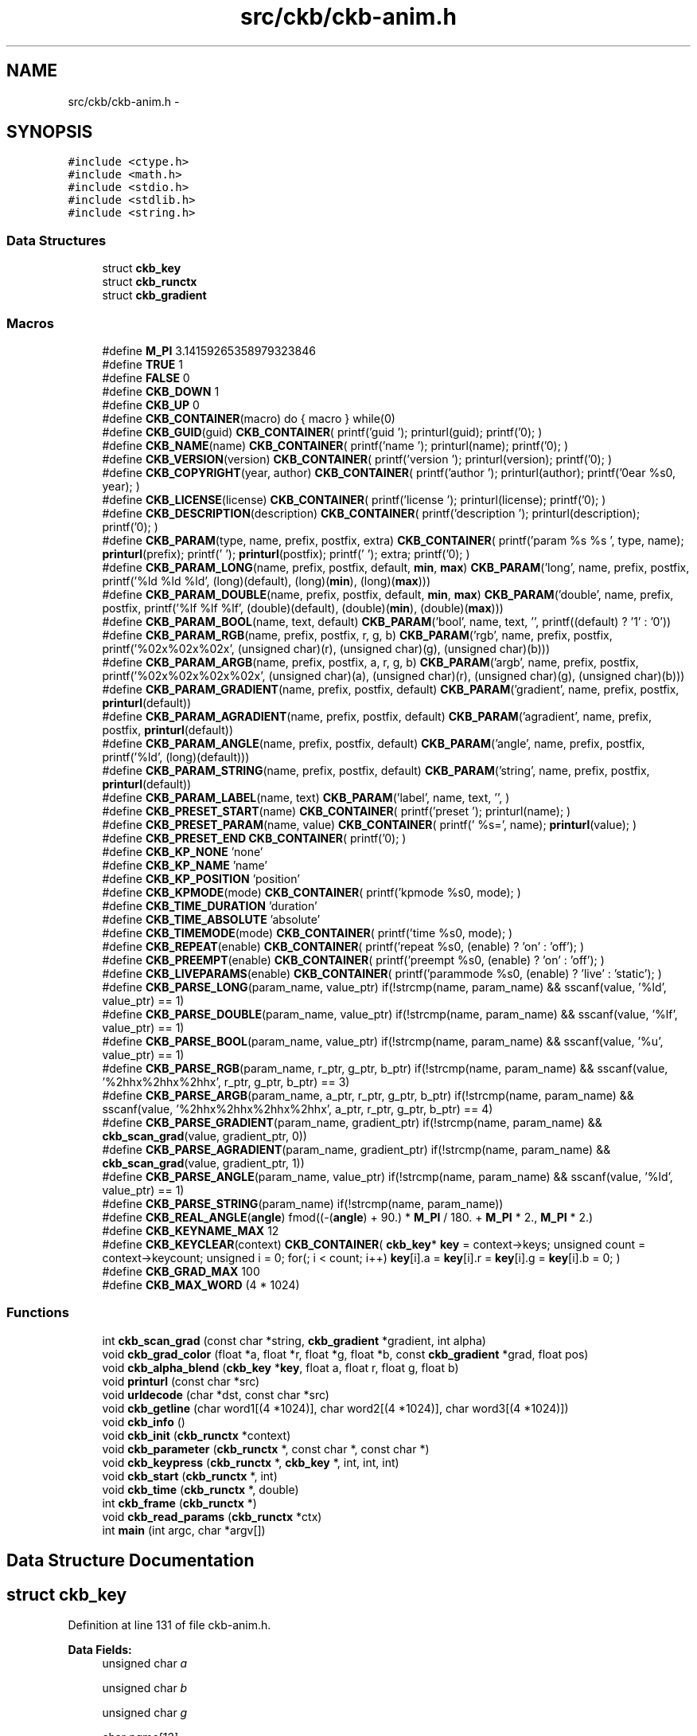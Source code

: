.TH "src/ckb/ckb-anim.h" 3 "Mon Jun 5 2017" "Version beta-v0.2.8+testing at branch macrotime.0.2.thread" "ckb-next" \" -*- nroff -*-
.ad l
.nh
.SH NAME
src/ckb/ckb-anim.h \- 
.SH SYNOPSIS
.br
.PP
\fC#include <ctype\&.h>\fP
.br
\fC#include <math\&.h>\fP
.br
\fC#include <stdio\&.h>\fP
.br
\fC#include <stdlib\&.h>\fP
.br
\fC#include <string\&.h>\fP
.br

.SS "Data Structures"

.in +1c
.ti -1c
.RI "struct \fBckb_key\fP"
.br
.ti -1c
.RI "struct \fBckb_runctx\fP"
.br
.ti -1c
.RI "struct \fBckb_gradient\fP"
.br
.in -1c
.SS "Macros"

.in +1c
.ti -1c
.RI "#define \fBM_PI\fP   3\&.14159265358979323846"
.br
.ti -1c
.RI "#define \fBTRUE\fP   1"
.br
.ti -1c
.RI "#define \fBFALSE\fP   0"
.br
.ti -1c
.RI "#define \fBCKB_DOWN\fP   1"
.br
.ti -1c
.RI "#define \fBCKB_UP\fP   0"
.br
.ti -1c
.RI "#define \fBCKB_CONTAINER\fP(macro)   do { macro } while(0)"
.br
.ti -1c
.RI "#define \fBCKB_GUID\fP(guid)   \fBCKB_CONTAINER\fP( printf('guid '); printurl(guid); printf('\\n'); )"
.br
.ti -1c
.RI "#define \fBCKB_NAME\fP(name)   \fBCKB_CONTAINER\fP( printf('name '); printurl(name); printf('\\n'); )"
.br
.ti -1c
.RI "#define \fBCKB_VERSION\fP(version)   \fBCKB_CONTAINER\fP( printf('version '); printurl(version); printf('\\n'); )"
.br
.ti -1c
.RI "#define \fBCKB_COPYRIGHT\fP(year, author)   \fBCKB_CONTAINER\fP( printf('author '); printurl(author); printf('\\nyear %s\\n', year); )"
.br
.ti -1c
.RI "#define \fBCKB_LICENSE\fP(license)   \fBCKB_CONTAINER\fP( printf('license '); printurl(license); printf('\\n'); )"
.br
.ti -1c
.RI "#define \fBCKB_DESCRIPTION\fP(description)   \fBCKB_CONTAINER\fP( printf('description '); printurl(description); printf('\\n'); )"
.br
.ti -1c
.RI "#define \fBCKB_PARAM\fP(type, name, prefix, postfix, extra)   \fBCKB_CONTAINER\fP( printf('param %s %s ', type, name); \fBprinturl\fP(prefix); printf(' '); \fBprinturl\fP(postfix); printf(' '); extra; printf('\\n'); )"
.br
.ti -1c
.RI "#define \fBCKB_PARAM_LONG\fP(name, prefix, postfix, default, \fBmin\fP, \fBmax\fP)   \fBCKB_PARAM\fP('long', name, prefix, postfix, printf('%ld %ld %ld', (long)(default), (long)(\fBmin\fP), (long)(\fBmax\fP)))"
.br
.ti -1c
.RI "#define \fBCKB_PARAM_DOUBLE\fP(name, prefix, postfix, default, \fBmin\fP, \fBmax\fP)   \fBCKB_PARAM\fP('double', name, prefix, postfix, printf('%lf %lf %lf', (double)(default), (double)(\fBmin\fP), (double)(\fBmax\fP)))"
.br
.ti -1c
.RI "#define \fBCKB_PARAM_BOOL\fP(name, text, default)   \fBCKB_PARAM\fP('bool', name, text, '', printf((default) ? '1' : '0'))"
.br
.ti -1c
.RI "#define \fBCKB_PARAM_RGB\fP(name, prefix, postfix, r, g, b)   \fBCKB_PARAM\fP('rgb', name, prefix, postfix, printf('%02x%02x%02x', (unsigned char)(r), (unsigned char)(g), (unsigned char)(b)))"
.br
.ti -1c
.RI "#define \fBCKB_PARAM_ARGB\fP(name, prefix, postfix, a, r, g, b)   \fBCKB_PARAM\fP('argb', name, prefix, postfix, printf('%02x%02x%02x%02x', (unsigned char)(a), (unsigned char)(r), (unsigned char)(g), (unsigned char)(b)))"
.br
.ti -1c
.RI "#define \fBCKB_PARAM_GRADIENT\fP(name, prefix, postfix, default)   \fBCKB_PARAM\fP('gradient', name, prefix, postfix, \fBprinturl\fP(default))"
.br
.ti -1c
.RI "#define \fBCKB_PARAM_AGRADIENT\fP(name, prefix, postfix, default)   \fBCKB_PARAM\fP('agradient', name, prefix, postfix, \fBprinturl\fP(default))"
.br
.ti -1c
.RI "#define \fBCKB_PARAM_ANGLE\fP(name, prefix, postfix, default)   \fBCKB_PARAM\fP('angle', name, prefix, postfix, printf('%ld', (long)(default)))"
.br
.ti -1c
.RI "#define \fBCKB_PARAM_STRING\fP(name, prefix, postfix, default)   \fBCKB_PARAM\fP('string', name, prefix, postfix, \fBprinturl\fP(default))"
.br
.ti -1c
.RI "#define \fBCKB_PARAM_LABEL\fP(name, text)   \fBCKB_PARAM\fP('label', name, text, '', )"
.br
.ti -1c
.RI "#define \fBCKB_PRESET_START\fP(name)   \fBCKB_CONTAINER\fP( printf('preset '); printurl(name); )"
.br
.ti -1c
.RI "#define \fBCKB_PRESET_PARAM\fP(name, value)   \fBCKB_CONTAINER\fP( printf(' %s=', name); \fBprinturl\fP(value); )"
.br
.ti -1c
.RI "#define \fBCKB_PRESET_END\fP   \fBCKB_CONTAINER\fP( printf('\\n'); )"
.br
.ti -1c
.RI "#define \fBCKB_KP_NONE\fP   'none'"
.br
.ti -1c
.RI "#define \fBCKB_KP_NAME\fP   'name'"
.br
.ti -1c
.RI "#define \fBCKB_KP_POSITION\fP   'position'"
.br
.ti -1c
.RI "#define \fBCKB_KPMODE\fP(mode)   \fBCKB_CONTAINER\fP( printf('kpmode %s\\n', mode); )"
.br
.ti -1c
.RI "#define \fBCKB_TIME_DURATION\fP   'duration'"
.br
.ti -1c
.RI "#define \fBCKB_TIME_ABSOLUTE\fP   'absolute'"
.br
.ti -1c
.RI "#define \fBCKB_TIMEMODE\fP(mode)   \fBCKB_CONTAINER\fP( printf('time %s\\n', mode); )"
.br
.ti -1c
.RI "#define \fBCKB_REPEAT\fP(enable)   \fBCKB_CONTAINER\fP( printf('repeat %s\\n', (enable) ? 'on' : 'off'); )"
.br
.ti -1c
.RI "#define \fBCKB_PREEMPT\fP(enable)   \fBCKB_CONTAINER\fP( printf('preempt %s\\n', (enable) ? 'on' : 'off'); )"
.br
.ti -1c
.RI "#define \fBCKB_LIVEPARAMS\fP(enable)   \fBCKB_CONTAINER\fP( printf('parammode %s\\n', (enable) ? 'live' : 'static'); )"
.br
.ti -1c
.RI "#define \fBCKB_PARSE_LONG\fP(param_name, value_ptr)   if(!strcmp(name, param_name) && sscanf(value, '%ld', value_ptr) == 1)"
.br
.ti -1c
.RI "#define \fBCKB_PARSE_DOUBLE\fP(param_name, value_ptr)   if(!strcmp(name, param_name) && sscanf(value, '%lf', value_ptr) == 1)"
.br
.ti -1c
.RI "#define \fBCKB_PARSE_BOOL\fP(param_name, value_ptr)   if(!strcmp(name, param_name) && sscanf(value, '%u', value_ptr) == 1)"
.br
.ti -1c
.RI "#define \fBCKB_PARSE_RGB\fP(param_name, r_ptr, g_ptr, b_ptr)   if(!strcmp(name, param_name) && sscanf(value, '%2hhx%2hhx%2hhx', r_ptr, g_ptr, b_ptr) == 3)"
.br
.ti -1c
.RI "#define \fBCKB_PARSE_ARGB\fP(param_name, a_ptr, r_ptr, g_ptr, b_ptr)   if(!strcmp(name, param_name) && sscanf(value, '%2hhx%2hhx%2hhx%2hhx', a_ptr, r_ptr, g_ptr, b_ptr) == 4)"
.br
.ti -1c
.RI "#define \fBCKB_PARSE_GRADIENT\fP(param_name, gradient_ptr)   if(!strcmp(name, param_name) && \fBckb_scan_grad\fP(value, gradient_ptr, 0))"
.br
.ti -1c
.RI "#define \fBCKB_PARSE_AGRADIENT\fP(param_name, gradient_ptr)   if(!strcmp(name, param_name) && \fBckb_scan_grad\fP(value, gradient_ptr, 1))"
.br
.ti -1c
.RI "#define \fBCKB_PARSE_ANGLE\fP(param_name, value_ptr)   if(!strcmp(name, param_name) && sscanf(value, '%ld', value_ptr) == 1)"
.br
.ti -1c
.RI "#define \fBCKB_PARSE_STRING\fP(param_name)   if(!strcmp(name, param_name))"
.br
.ti -1c
.RI "#define \fBCKB_REAL_ANGLE\fP(\fBangle\fP)   fmod((-(\fBangle\fP) + 90\&.) * \fBM_PI\fP / 180\&. + \fBM_PI\fP * 2\&., \fBM_PI\fP * 2\&.)"
.br
.ti -1c
.RI "#define \fBCKB_KEYNAME_MAX\fP   12"
.br
.ti -1c
.RI "#define \fBCKB_KEYCLEAR\fP(context)   \fBCKB_CONTAINER\fP( \fBckb_key\fP* \fBkey\fP = context->keys; unsigned count = context->keycount; unsigned i = 0; for(; i < count; i++) \fBkey\fP[i]\&.a = \fBkey\fP[i]\&.r = \fBkey\fP[i]\&.g = \fBkey\fP[i]\&.b = 0; )"
.br
.ti -1c
.RI "#define \fBCKB_GRAD_MAX\fP   100"
.br
.ti -1c
.RI "#define \fBCKB_MAX_WORD\fP   (4 * 1024)"
.br
.in -1c
.SS "Functions"

.in +1c
.ti -1c
.RI "int \fBckb_scan_grad\fP (const char *string, \fBckb_gradient\fP *gradient, int alpha)"
.br
.ti -1c
.RI "void \fBckb_grad_color\fP (float *a, float *r, float *g, float *b, const \fBckb_gradient\fP *grad, float pos)"
.br
.ti -1c
.RI "void \fBckb_alpha_blend\fP (\fBckb_key\fP *\fBkey\fP, float a, float r, float g, float b)"
.br
.ti -1c
.RI "void \fBprinturl\fP (const char *src)"
.br
.ti -1c
.RI "void \fBurldecode\fP (char *dst, const char *src)"
.br
.ti -1c
.RI "void \fBckb_getline\fP (char word1[(4 *1024)], char word2[(4 *1024)], char word3[(4 *1024)])"
.br
.ti -1c
.RI "void \fBckb_info\fP ()"
.br
.ti -1c
.RI "void \fBckb_init\fP (\fBckb_runctx\fP *context)"
.br
.ti -1c
.RI "void \fBckb_parameter\fP (\fBckb_runctx\fP *, const char *, const char *)"
.br
.ti -1c
.RI "void \fBckb_keypress\fP (\fBckb_runctx\fP *, \fBckb_key\fP *, int, int, int)"
.br
.ti -1c
.RI "void \fBckb_start\fP (\fBckb_runctx\fP *, int)"
.br
.ti -1c
.RI "void \fBckb_time\fP (\fBckb_runctx\fP *, double)"
.br
.ti -1c
.RI "int \fBckb_frame\fP (\fBckb_runctx\fP *)"
.br
.ti -1c
.RI "void \fBckb_read_params\fP (\fBckb_runctx\fP *ctx)"
.br
.ti -1c
.RI "int \fBmain\fP (int argc, char *argv[])"
.br
.in -1c
.SH "Data Structure Documentation"
.PP 
.SH "struct ckb_key"
.PP 
Definition at line 131 of file ckb-anim\&.h\&.
.PP
\fBData Fields:\fP
.RS 4
unsigned char \fIa\fP 
.br
.PP
unsigned char \fIb\fP 
.br
.PP
unsigned char \fIg\fP 
.br
.PP
char \fIname[12]\fP 
.br
.PP
unsigned char \fIr\fP 
.br
.PP
int \fIx\fP 
.br
.PP
int \fIy\fP 
.br
.PP
.RE
.PP
.SH "struct ckb_runctx"
.PP 
Definition at line 138 of file ckb-anim\&.h\&.
.PP
\fBData Fields:\fP
.RS 4
unsigned \fIheight\fP 
.br
.PP
unsigned \fIkeycount\fP 
.br
.PP
\fBckb_key\fP * \fIkeys\fP 
.br
.PP
unsigned \fIwidth\fP 
.br
.PP
.RE
.PP
.SH "struct ckb_gradient"
.PP 
Definition at line 152 of file ckb-anim\&.h\&.
.PP
\fBData Fields:\fP
.RS 4
unsigned char \fIa[100]\fP 
.br
.PP
unsigned char \fIb[100]\fP 
.br
.PP
unsigned char \fIg[100]\fP 
.br
.PP
int \fIptcount\fP 
.br
.PP
char \fIpts[100]\fP 
.br
.PP
unsigned char \fIr[100]\fP 
.br
.PP
.RE
.PP
.SH "Macro Definition Documentation"
.PP 
.SS "#define CKB_CONTAINER(macro)   do { macro } while(0)"

.PP
Definition at line 57 of file ckb-anim\&.h\&.
.SS "#define CKB_COPYRIGHT(year, author)   \fBCKB_CONTAINER\fP( printf('author '); printurl(author); printf('\\nyear %s\\n', year); )"

.PP
Definition at line 66 of file ckb-anim\&.h\&.
.PP
Referenced by ckb_info()\&.
.SS "#define CKB_DESCRIPTION(description)   \fBCKB_CONTAINER\fP( printf('description '); printurl(description); printf('\\n'); )"

.PP
Definition at line 70 of file ckb-anim\&.h\&.
.PP
Referenced by ckb_info()\&.
.SS "#define CKB_DOWN   1"

.PP
Definition at line 52 of file ckb-anim\&.h\&.
.SS "#define CKB_GRAD_MAX   100"

.PP
Definition at line 151 of file ckb-anim\&.h\&.
.SS "#define CKB_GUID(guid)   \fBCKB_CONTAINER\fP( printf('guid '); printurl(guid); printf('\\n'); )"

.PP
Definition at line 60 of file ckb-anim\&.h\&.
.PP
Referenced by ckb_info()\&.
.SS "#define CKB_KEYCLEAR(context)   \fBCKB_CONTAINER\fP( \fBckb_key\fP* \fBkey\fP = context->keys; unsigned count = context->keycount; unsigned i = 0; for(; i < count; i++) \fBkey\fP[i]\&.a = \fBkey\fP[i]\&.r = \fBkey\fP[i]\&.g = \fBkey\fP[i]\&.b = 0; )"

.PP
Definition at line 148 of file ckb-anim\&.h\&.
.PP
Referenced by ckb_frame()\&.
.SS "#define CKB_KEYNAME_MAX   12"

.PP
Definition at line 130 of file ckb-anim\&.h\&.
.PP
Referenced by main()\&.
.SS "#define CKB_KP_NAME   'name'"

.PP
Definition at line 91 of file ckb-anim\&.h\&.
.PP
Referenced by ckb_info()\&.
.SS "#define CKB_KP_NONE   'none'"

.PP
Definition at line 90 of file ckb-anim\&.h\&.
.PP
Referenced by ckb_info()\&.
.SS "#define CKB_KP_POSITION   'position'"

.PP
Definition at line 92 of file ckb-anim\&.h\&.
.PP
Referenced by ckb_info()\&.
.SS "#define CKB_KPMODE(mode)   \fBCKB_CONTAINER\fP( printf('kpmode %s\\n', mode); )"

.PP
Definition at line 93 of file ckb-anim\&.h\&.
.PP
Referenced by ckb_info()\&.
.SS "#define CKB_LICENSE(license)   \fBCKB_CONTAINER\fP( printf('license '); printurl(license); printf('\\n'); )"

.PP
Definition at line 68 of file ckb-anim\&.h\&.
.PP
Referenced by ckb_info()\&.
.SS "#define CKB_LIVEPARAMS(enable)   \fBCKB_CONTAINER\fP( printf('parammode %s\\n', (enable) ? 'live' : 'static'); )"

.PP
Definition at line 104 of file ckb-anim\&.h\&.
.PP
Referenced by ckb_info()\&.
.SS "#define CKB_MAX_WORD   (4 * 1024)"

.PP
Definition at line 238 of file ckb-anim\&.h\&.
.PP
Referenced by ckb_read_params(), and main()\&.
.SS "#define CKB_NAME(name)   \fBCKB_CONTAINER\fP( printf('name '); printurl(name); printf('\\n'); )"

.PP
Definition at line 62 of file ckb-anim\&.h\&.
.PP
Referenced by ckb_info()\&.
.SS "#define CKB_PARAM(type, name, prefix, postfix, extra)   \fBCKB_CONTAINER\fP( printf('param %s %s ', type, name); \fBprinturl\fP(prefix); printf(' '); \fBprinturl\fP(postfix); printf(' '); extra; printf('\\n'); )"

.PP
Definition at line 73 of file ckb-anim\&.h\&.
.SS "#define CKB_PARAM_AGRADIENT(name, prefix, postfix, default)   \fBCKB_PARAM\fP('agradient', name, prefix, postfix, \fBprinturl\fP(default))"

.PP
Definition at line 80 of file ckb-anim\&.h\&.
.PP
Referenced by ckb_info()\&.
.SS "#define CKB_PARAM_ANGLE(name, prefix, postfix, default)   \fBCKB_PARAM\fP('angle', name, prefix, postfix, printf('%ld', (long)(default)))"

.PP
Definition at line 81 of file ckb-anim\&.h\&.
.PP
Referenced by ckb_info()\&.
.SS "#define CKB_PARAM_ARGB(name, prefix, postfix, a, r, g, b)   \fBCKB_PARAM\fP('argb', name, prefix, postfix, printf('%02x%02x%02x%02x', (unsigned char)(a), (unsigned char)(r), (unsigned char)(g), (unsigned char)(b)))"

.PP
Definition at line 78 of file ckb-anim\&.h\&.
.SS "#define CKB_PARAM_BOOL(name, text, default)   \fBCKB_PARAM\fP('bool', name, text, '', printf((default) ? '1' : '0'))"

.PP
Definition at line 76 of file ckb-anim\&.h\&.
.PP
Referenced by ckb_info()\&.
.SS "#define CKB_PARAM_DOUBLE(name, prefix, postfix, default, \fBmin\fP, \fBmax\fP)   \fBCKB_PARAM\fP('double', name, prefix, postfix, printf('%lf %lf %lf', (double)(default), (double)(\fBmin\fP), (double)(\fBmax\fP)))"

.PP
Definition at line 75 of file ckb-anim\&.h\&.
.PP
Referenced by ckb_info()\&.
.SS "#define CKB_PARAM_GRADIENT(name, prefix, postfix, default)   \fBCKB_PARAM\fP('gradient', name, prefix, postfix, \fBprinturl\fP(default))"

.PP
Definition at line 79 of file ckb-anim\&.h\&.
.SS "#define CKB_PARAM_LABEL(name, text)   \fBCKB_PARAM\fP('label', name, text, '', )"

.PP
Definition at line 83 of file ckb-anim\&.h\&.
.SS "#define CKB_PARAM_LONG(name, prefix, postfix, default, \fBmin\fP, \fBmax\fP)   \fBCKB_PARAM\fP('long', name, prefix, postfix, printf('%ld %ld %ld', (long)(default), (long)(\fBmin\fP), (long)(\fBmax\fP)))"

.PP
Definition at line 74 of file ckb-anim\&.h\&.
.PP
Referenced by ckb_info()\&.
.SS "#define CKB_PARAM_RGB(name, prefix, postfix, r, g, b)   \fBCKB_PARAM\fP('rgb', name, prefix, postfix, printf('%02x%02x%02x', (unsigned char)(r), (unsigned char)(g), (unsigned char)(b)))"

.PP
Definition at line 77 of file ckb-anim\&.h\&.
.PP
Referenced by ckb_info()\&.
.SS "#define CKB_PARAM_STRING(name, prefix, postfix, default)   \fBCKB_PARAM\fP('string', name, prefix, postfix, \fBprinturl\fP(default))"

.PP
Definition at line 82 of file ckb-anim\&.h\&.
.SS "#define CKB_PARSE_AGRADIENT(param_name, gradient_ptr)   if(!strcmp(name, param_name) && \fBckb_scan_grad\fP(value, gradient_ptr, 1))"

.PP
Definition at line 121 of file ckb-anim\&.h\&.
.PP
Referenced by ckb_parameter()\&.
.SS "#define CKB_PARSE_ANGLE(param_name, value_ptr)   if(!strcmp(name, param_name) && sscanf(value, '%ld', value_ptr) == 1)"

.PP
Definition at line 122 of file ckb-anim\&.h\&.
.PP
Referenced by ckb_parameter()\&.
.SS "#define CKB_PARSE_ARGB(param_name, a_ptr, r_ptr, g_ptr, b_ptr)   if(!strcmp(name, param_name) && sscanf(value, '%2hhx%2hhx%2hhx%2hhx', a_ptr, r_ptr, g_ptr, b_ptr) == 4)"

.PP
Definition at line 119 of file ckb-anim\&.h\&.
.SS "#define CKB_PARSE_BOOL(param_name, value_ptr)   if(!strcmp(name, param_name) && sscanf(value, '%u', value_ptr) == 1)"

.PP
Definition at line 117 of file ckb-anim\&.h\&.
.PP
Referenced by ckb_parameter()\&.
.SS "#define CKB_PARSE_DOUBLE(param_name, value_ptr)   if(!strcmp(name, param_name) && sscanf(value, '%lf', value_ptr) == 1)"

.PP
Definition at line 116 of file ckb-anim\&.h\&.
.PP
Referenced by ckb_parameter()\&.
.SS "#define CKB_PARSE_GRADIENT(param_name, gradient_ptr)   if(!strcmp(name, param_name) && \fBckb_scan_grad\fP(value, gradient_ptr, 0))"

.PP
Definition at line 120 of file ckb-anim\&.h\&.
.SS "#define CKB_PARSE_LONG(param_name, value_ptr)   if(!strcmp(name, param_name) && sscanf(value, '%ld', value_ptr) == 1)"

.PP
Definition at line 115 of file ckb-anim\&.h\&.
.PP
Referenced by ckb_parameter()\&.
.SS "#define CKB_PARSE_RGB(param_name, r_ptr, g_ptr, b_ptr)   if(!strcmp(name, param_name) && sscanf(value, '%2hhx%2hhx%2hhx', r_ptr, g_ptr, b_ptr) == 3)"

.PP
Definition at line 118 of file ckb-anim\&.h\&.
.PP
Referenced by ckb_parameter()\&.
.SS "#define CKB_PARSE_STRING(param_name)   if(!strcmp(name, param_name))"

.PP
Definition at line 123 of file ckb-anim\&.h\&.
.SS "#define CKB_PREEMPT(enable)   \fBCKB_CONTAINER\fP( printf('preempt %s\\n', (enable) ? 'on' : 'off'); )"

.PP
Definition at line 102 of file ckb-anim\&.h\&.
.PP
Referenced by ckb_info()\&.
.SS "#define CKB_PRESET_END   \fBCKB_CONTAINER\fP( printf('\\n'); )"

.PP
Definition at line 87 of file ckb-anim\&.h\&.
.PP
Referenced by ckb_info()\&.
.SS "#define CKB_PRESET_PARAM(name, value)   \fBCKB_CONTAINER\fP( printf(' %s=', name); \fBprinturl\fP(value); )"

.PP
Definition at line 86 of file ckb-anim\&.h\&.
.PP
Referenced by ckb_info()\&.
.SS "#define CKB_PRESET_START(name)   \fBCKB_CONTAINER\fP( printf('preset '); printurl(name); )"

.PP
Definition at line 85 of file ckb-anim\&.h\&.
.PP
Referenced by ckb_info()\&.
.SS "#define CKB_REAL_ANGLE(\fBangle\fP)   fmod((-(\fBangle\fP) + 90\&.) * \fBM_PI\fP / 180\&. + \fBM_PI\fP * 2\&., \fBM_PI\fP * 2\&.)"

.PP
Definition at line 127 of file ckb-anim\&.h\&.
.PP
Referenced by ckb_parameter()\&.
.SS "#define CKB_REPEAT(enable)   \fBCKB_CONTAINER\fP( printf('repeat %s\\n', (enable) ? 'on' : 'off'); )"

.PP
Definition at line 99 of file ckb-anim\&.h\&.
.PP
Referenced by ckb_info()\&.
.SS "#define CKB_TIME_ABSOLUTE   'absolute'"

.PP
Definition at line 96 of file ckb-anim\&.h\&.
.PP
Referenced by ckb_info()\&.
.SS "#define CKB_TIME_DURATION   'duration'"

.PP
Definition at line 95 of file ckb-anim\&.h\&.
.PP
Referenced by ckb_info()\&.
.SS "#define CKB_TIMEMODE(mode)   \fBCKB_CONTAINER\fP( printf('time %s\\n', mode); )"

.PP
Definition at line 97 of file ckb-anim\&.h\&.
.PP
Referenced by ckb_info()\&.
.SS "#define CKB_UP   0"

.PP
Definition at line 53 of file ckb-anim\&.h\&.
.SS "#define CKB_VERSION(version)   \fBCKB_CONTAINER\fP( printf('version '); printurl(version); printf('\\n'); )"

.PP
Definition at line 64 of file ckb-anim\&.h\&.
.PP
Referenced by ckb_info()\&.
.SS "#define FALSE   0"

.PP
Definition at line 49 of file ckb-anim\&.h\&.
.PP
Referenced by ckb_info()\&.
.SS "#define M_PI   3\&.14159265358979323846"

.PP
Definition at line 42 of file ckb-anim\&.h\&.
.PP
Referenced by ckb_frame(), and ckb_parameter()\&.
.SS "#define TRUE   1"

.PP
Definition at line 46 of file ckb-anim\&.h\&.
.PP
Referenced by ckb_info()\&.
.SH "Function Documentation"
.PP 
.SS "void ckb_alpha_blend (\fBckb_key\fP *key, floata, floatr, floatg, floatb)"

.PP
Definition at line 283 of file ckb-anim\&.h\&.
.PP
References ckb_key::a, ckb_key::b, ckb_key::g, and ckb_key::r\&.
.PP
Referenced by ckb_frame()\&.
.PP
.nf
283                                                                       {
284     a /= 255\&.f;
285     float ka = key->a / 255\&.f;
286     float a2 = a + (1\&.f - a) * ka;
287     if(a2 == 0\&.f){
288         key->a = key->r = key->g = key->b = 0;
289         return;
290     }
291     key->a = round(a2 * 255\&.f);
292     key->r = round((r * a + key->r * ka * (1\&.f - a)) / a2);
293     key->g = round((g * a + key->g * ka * (1\&.f - a)) / a2);
294     key->b = round((b * a + key->b * ka * (1\&.f - a)) / a2);
295 }
.fi
.SS "int ckb_frame (\fBckb_runctx\fP *)"

.PP
Definition at line 137 of file main\&.c\&.
.PP
References ckb_key::a, aa, ab, ag, angle, ANGLE, anim, ANIM_MAX, animcolor, animlength, ar, ckb_key::b, ckb_alpha_blend(), ckb_grad_color(), CKB_KEYCLEAR, counter_clock, drop, DROP_MAX, ffade, frame, ckb_key::g, getFreqDec(), keyAnim::gradient, ckb_runctx::height, HOLD, ckb_runctx::keycount, ckb_runctx::keys, M_PI, max(), min(), phase, power, powers, pressestofull, ckb_key::r, randomBright, randomize, symmetric, keyAnim::target, width, ckb_runctx::width, x, and y\&.
.PP
Referenced by main()\&.
.PP
.nf
137                                   {
138     // Draw key colors
139     unsigned count = context->keycount;
140     for(unsigned i = 0; i < count; i++){
141         float phase = anim[i]\&.target;
142 
143         if(phase == HOLD)
144             phase = 0\&.f;
145         else if(phase < 0\&.f)
146             phase = 1\&.f;
147         ckb_key* key = context->keys + i;
148         float a, r, g, b;
149         ckb_gradient thisGradient;
150         if (randomize) {
151             thisGradient = anim[i]\&.gradient;
152         } else {
153             thisGradient = animcolor;
154         }
155         ckb_grad_color(&a, &r, &g, &b, &thisGradient, phase * 100\&.);
156         key->a = a;
157         key->r = r;
158         key->g = g;
159         key->b = b;
160     }
161     return 0;
162 }
.fi
.SS "void ckb_getline (charword1[(4 *1024)], charword2[(4 *1024)], charword3[(4 *1024)])"

.PP
Definition at line 239 of file ckb-anim\&.h\&.
.PP
References urldecode()\&.
.PP
Referenced by ckb_read_params(), and main()\&.
.PP
.nf
239                                                                                               {
240     char line[CKB_MAX_WORD * 3 + 3];
241     fgets(line, sizeof(line), stdin);
242     word1[0] = word1[1] = word1[2] = 0;
243     int res = sscanf(line, "%s %s %s", word1, word2, word3);
244     if(res >= 1)
245         urldecode(word1, word1);
246     if(res >= 2)
247         urldecode(word2, word2);
248     if(res >= 3)
249         urldecode(word3, word3);
250     line[strlen(line) - 1] = 0;
251 }
.fi
.SS "void ckb_grad_color (float *a, float *r, float *g, float *b, const \fBckb_gradient\fP *grad, floatpos)"

.PP
Definition at line 254 of file ckb-anim\&.h\&.
.PP
References ckb_gradient::a, ckb_gradient::b, ckb_gradient::g, ckb_gradient::ptcount, ckb_gradient::pts, and ckb_gradient::r\&.
.PP
Referenced by ckb_frame(), and ckb_keypress()\&.
.PP
.nf
254                                                                                                 {
255     // Find the points surrounding this position
256     int count = grad->ptcount;
257     if(count == 0){
258         *a = *r = *g = *b = 0\&.f;
259         return;
260     }
261     int i = 1;
262     for(; i < count; i++){
263         if(grad->pts[i] >= pos)
264             break;
265     }
266     // Get color by linear interpolation\&. Premultiply the alpha value so that it returns the expected color
267     // (i\&.e\&. stops with zero opacity won't contribute to color)
268     float distance = grad->pts[i] - grad->pts[i - 1];
269     float dx = (pos - grad->pts[i - 1]) / distance;
270     float a1 = grad->a[i] / 255\&., a2 = grad->a[i - 1] / 255\&.;
271     float a3 = *a = a1 * dx + a2 * (1\&.f - dx);
272     if(a3 == 0\&.){
273         *a = *r = *g = *b = 0\&.f;
274         return;
275     }
276     *a *= 255\&.f;
277     *r = (grad->r[i] * a1 * dx + grad->r[i - 1] * a2 * (1\&.f - dx)) / a3;
278     *g = (grad->g[i] * a1 * dx + grad->g[i - 1] * a2 * (1\&.f - dx)) / a3;
279     *b = (grad->b[i] * a1 * dx + grad->b[i - 1] * a2 * (1\&.f - dx)) / a3;
280 }
.fi
.SS "void ckb_info ()"

.PP
Definition at line 5 of file main\&.c\&.
.PP
References CKB_COPYRIGHT, CKB_DESCRIPTION, CKB_GUID, CKB_KP_NAME, CKB_KP_NONE, CKB_KP_POSITION, CKB_KPMODE, CKB_LICENSE, CKB_LIVEPARAMS, CKB_NAME, CKB_PARAM_AGRADIENT, CKB_PARAM_ANGLE, CKB_PARAM_BOOL, CKB_PARAM_DOUBLE, CKB_PARAM_LONG, CKB_PARAM_RGB, CKB_PREEMPT, CKB_PRESET_END, CKB_PRESET_PARAM, CKB_PRESET_START, CKB_REPEAT, CKB_TIME_ABSOLUTE, CKB_TIME_DURATION, CKB_TIMEMODE, CKB_VERSION, FALSE, and TRUE\&.
.PP
Referenced by main(), and quitWithLock()\&.
.PP
.nf
5                {
6     // Plugin info
7     CKB_NAME("Gradient");
8     CKB_VERSION("0\&.9");
9     CKB_COPYRIGHT("2014-2016", "MSC");
10     CKB_LICENSE("GPLv2");
11     CKB_GUID("{54DD2975-E192-457D-BCFC-D912A24E33B4}");
12     CKB_DESCRIPTION("A transition from one color to another\&.");
13 
14     // Effect parameters
15     CKB_PARAM_AGRADIENT("color", "Color:", "", "ffffffff");
16     CKB_PARAM_BOOL("kphold", "Freeze until key is released", TRUE);
17     CKB_PARAM_BOOL("randomize", "Randomly select from gradient", 0);
18 
19     // Timing/input parameters
20     CKB_KPMODE(CKB_KP_NAME);
21     CKB_TIMEMODE(CKB_TIME_DURATION);
22     CKB_LIVEPARAMS(TRUE);
23 
24     // Presets
25     CKB_PRESET_START("Fade in");
26     CKB_PRESET_PARAM("color", "ff000000");
27     CKB_PRESET_PARAM("duration", "1\&.0");
28     CKB_PRESET_PARAM("stop", "0");
29     CKB_PRESET_PARAM("kpstop", "0");
30     CKB_PRESET_END;
31 
32     CKB_PRESET_START("Rainbow");
33     CKB_PRESET_PARAM("color", "0:ffff0000 17:ffffff00 33:ff00ff00 50:ff00ffff 67:ff0000ff 83:ffff00ff 100:ffff0000");
34     CKB_PRESET_PARAM("duration", "2\&.0");
35     CKB_PRESET_END;
36 
37     CKB_PRESET_START("Type lighting");
38     CKB_PRESET_PARAM("duration", "1\&.0");
39     CKB_PRESET_PARAM("trigger", "0");
40     CKB_PRESET_PARAM("kptrigger", "1");
41     CKB_PRESET_END;
42 }
.fi
.SS "void ckb_init (\fBckb_runctx\fP *context)"

.PP
Definition at line 57 of file main\&.c\&.
.PP
References ckb_runctx::height, kbsize, ckb_runctx::keycount, ckb_runctx::keys, NONE, pas, ckb_runctx::width, keyanim::x, ckb_key::x, keyanim::y, and ckb_key::y\&.
.PP
Referenced by main()\&.
.PP
.nf
57                                   {
58     // Initialize all keys to 100% (animation over)
59 
60     srand((unsigned)time(NULL));
61     unsigned count = context->keycount;
62     anim =  malloc(count * sizeof *anim);
63     for(unsigned i = 0; i < count; i++) {
64         anim[i]\&.target = NONE;
65     }
66 }
.fi
.SS "void ckb_keypress (\fBckb_runctx\fP *, \fBckb_key\fP *, int, int, int)"

.PP
Definition at line 75 of file main\&.c\&.
.PP
References ckb_gradient::a, anim_add(), anim_remove(), ckb_gradient::b, ckb_grad_color(), drop_add(), ckb_gradient::g, keyAnim::gradient, ckb_runctx::height, HOLD, ckb_runctx::keys, kphold, kprelease, NONE, ckb_gradient::ptcount, ckb_gradient::pts, ckb_gradient::r, randomize, keyAnim::target, and ckb_runctx::width\&.
.PP
Referenced by main()\&.
.PP
.nf
75                                                                              {
76     // Start or stop animation on key
77     int i = key - context->keys;
78     if(state){
79         if (randomize) {
80             float a, r, g, b;
81             float colorChoice = (float)rand()/(float)(RAND_MAX);
82             ckb_grad_color(&a, &r, &g, &b, &animcolor, colorChoice * 100\&.);
83             ckb_gradient newGradient = { 0 };
84             newGradient\&.ptcount = 2;
85             newGradient\&.pts[0] = 0;
86             newGradient\&.pts[1] = 100;
87             newGradient\&.a[0] = 255;
88             newGradient\&.b[0] = b;
89             newGradient\&.g[0] = g;
90             newGradient\&.r[0] = r;
91             newGradient\&.a[1] = 0;
92             newGradient\&.b[1] = b;
93             newGradient\&.g[1] = g;
94             newGradient\&.r[1] = r;
95 
96             anim[i]\&.gradient = newGradient;
97         }
98 
99         if(kphold) {
100             anim[i]\&.target = HOLD;
101         } else {
102             anim[i]\&.target = 0\&.f;
103         }
104     } else {
105         if(kprelease) {
106             anim[i]\&.target = NONE;
107         }
108         else if(kphold) {
109             anim[i]\&.target = 0\&.f;
110         }
111     }
112 }
.fi
.SS "void ckb_parameter (\fBckb_runctx\fP *, const char *, const char *)"

.PP
Definition at line 68 of file main\&.c\&.
.PP
References aa, ab, ag, angle, animlength, ar, CKB_PARSE_AGRADIENT, CKB_PARSE_ANGLE, CKB_PARSE_BOOL, CKB_PARSE_DOUBLE, CKB_PARSE_LONG, CKB_PARSE_RGB, CKB_REAL_ANGLE, counter_clock, fadein, ffade, ckb_runctx::height, kphold, kprelease, left, M_PI, maxsize, period, power, pressestofull, randomBright, randomize, spawn, speed, symmetric, top, useopacity, width, ckb_runctx::width, x, x_offset, y, and y_offset\&.
.PP
Referenced by ckb_read_params()\&.
.PP
.nf
68                                                                             {
69     CKB_PARSE_AGRADIENT("color", &animcolor){}
70     CKB_PARSE_BOOL("kphold", &kphold){}
71     CKB_PARSE_BOOL("kprelease", &kprelease){}
72     CKB_PARSE_BOOL("randomize", &randomize){}
73 }
.fi
.SS "void ckb_read_params (\fBckb_runctx\fP *ctx)"

.PP
Definition at line 349 of file ckb-anim\&.h\&.
.PP
References ckb_getline(), CKB_MAX_WORD, and ckb_parameter()\&.
.PP
Referenced by main()\&.
.PP
.nf
349                                      {
350     char cmd[CKB_MAX_WORD], param[CKB_MAX_WORD], value[CKB_MAX_WORD];
351     do {
352         ckb_getline(cmd, param, value);
353         if(!*cmd){
354             printf("Error [ckb-main]: Reached EOF reading parameters");
355             return;
356         }
357         if(!strcmp(cmd, "end") && !strcmp(param, "params"))
358             break;
359         if(strcmp(cmd, "param"))
360             continue;
361         ckb_parameter(ctx, param, value);
362     } while(1);
363 }
.fi
.SS "int ckb_scan_grad (const char *string, \fBckb_gradient\fP *gradient, intalpha)"

.PP
Definition at line 298 of file ckb-anim\&.h\&.
.PP
References ckb_gradient::a, ckb_gradient::b, ckb_gradient::g, ckb_gradient::ptcount, ckb_gradient::pts, and ckb_gradient::r\&.
.PP
.nf
298                                                                         {
299     char pos = -1;
300     unsigned char a = 255, r, g, b;
301     int count = 0;
302     while(1){
303         int scanned = 0;
304         char newpos;
305         if(sscanf(string, "%hhd:%2hhx%2hhx%2hhx%2hhx%n", &newpos, &a, &r, &g, &b, &scanned) != 5)
306             break;
307         string += scanned;
308         // Don't allow stops out-of-order or past 100
309         if(newpos <= pos || newpos > 100)
310             return 0;
311         pos = newpos;
312         if(!alpha)
313             a = 255;
314         gradient->pts[count] = pos;
315         gradient->a[count] = a;
316         gradient->r[count] = r;
317         gradient->g[count] = g;
318         gradient->b[count] = b;
319         count++;
320     }
321     if(count == 0){
322         // If nothing was read, try a single ARGB constant\&.
323         if(sscanf(string, "%2hhx%2hhx%2hhx%2hhx", &a, &r, &g, &b) != 4)
324             return 0;
325         count = 2;
326         gradient->pts[0] = 0;
327         gradient->pts[1] = 100;
328         gradient->a[0] = a;
329         gradient->a[1] = 0;
330         gradient->r[0] = gradient->r[1] = r;
331         gradient->g[0] = gradient->g[1] = g;
332         gradient->b[0] = gradient->b[1] = b;
333     }
334     if(count < 2)
335         return 0;
336     gradient->ptcount = count;
337     return 1;
338 }
.fi
.SS "void ckb_start (\fBckb_runctx\fP *, int)"

.PP
Definition at line 114 of file main\&.c\&.
.PP
References rgb::a, ckb_key::a, anim_add(), anim_remove(), rgb::b, ckb_key::b, fadein, frame, rgb::g, ckb_key::g, ckb_runctx::height, ckb_runctx::keycount, ckb_runctx::keys, kprelease, left, newtarget(), NONE, phase, rgb::r, ckb_key::r, keyAnim::target, tick, top, ckb_runctx::width, x, x_offset, y, and y_offset\&.
.PP
Referenced by main()\&.
.PP
.nf
114                                               {
115     // Start/stop all keys
116     unsigned count = context->keycount;
117     if(state) {
118         memset(anim, 0, count * sizeof *anim);
119     } else {
120         for(unsigned i = 0; i < count; i++) {
121             anim[i]\&.target = NONE;
122         }
123     }
124 }
.fi
.SS "void ckb_time (\fBckb_runctx\fP *, double)"

.PP
Definition at line 126 of file main\&.c\&.
.PP
References anim, ANIM_MAX, animlength, current, drop, drop_add(), DROP_MAX, frame, ckb_runctx::height, kbsize, ckb_runctx::keycount, maxsize, newtarget(), period, phase, spawn, speed, target, keyAnim::target, tick, keyanim::timing, keyanim::usages, width, and ckb_runctx::width\&.
.PP
Referenced by main()\&.
.PP
.nf
126                                                 {
127     // Advance animation on each key
128     unsigned count = context->keycount;
129     for(unsigned i = 0; i < count; i++){
130         float phase = anim[i]\&.target;
131         if(phase > 1\&.f || phase < 0\&.f)
132             continue;
133         anim[i]\&.target = phase + delta;
134     }
135 }
.fi
.SS "int main (intargc, char *argv[])"

.PP
Definition at line 365 of file ckb-anim\&.h\&.
.PP
References ckb_key::a, ckb_key::b, ckb_frame(), ckb_getline(), ckb_info(), ckb_init(), CKB_KEYNAME_MAX, ckb_keypress(), CKB_MAX_WORD, ckb_read_params(), ckb_start(), ckb_time(), ckb_key::g, ckb_runctx::height, ckb_runctx::keycount, ckb_runctx::keys, ckb_key::name, ckb_key::r, ckb_runctx::width, x, ckb_key::x, y, and ckb_key::y\&.
.PP
.nf
365                                 {
366     if(argc == 2){
367         if(!strcmp(argv[1], "--ckb-info")){
368             ckb_info();
369             fflush(stdout);
370             return 0;
371         } else if(!strcmp(argv[1], "--ckb-run")){
372             ckb_runctx ctx;
373             // Read the keymap lines
374             char cmd[CKB_MAX_WORD], param[CKB_MAX_WORD], value[CKB_MAX_WORD];
375             // Skip anything up until "begin keymap"
376             do {
377                 ckb_getline(cmd, param, value);
378                 if(!*cmd){
379                     // If end-of-file is reached, abort
380                     printf("Error [ckb-main]: Reached EOF looking for \"begin keymap\"");
381                     return -2;
382                 }
383             } while(strcmp(cmd, "begin") || strcmp(param, "keymap"));
384             ckb_getline(cmd, param, value);
385             unsigned keycount;
386             if(strcmp(cmd, "keycount") || sscanf(param, "%u", &keycount) != 1 || keycount == 0){
387                 // If keycount isn't the next line, something is wrong
388                 printf("Error [ckb-main]: \"begin keymap\" not followed with \"keycount\"");
389                 return -3;
390             }
391             ctx\&.keys = (ckb_key*)calloc(keycount, sizeof(ckb_key));
392             ctx\&.keycount = keycount;
393             unsigned max_x = 0, max_y = 0;
394             unsigned i = 0;
395             for(; i < ctx\&.keycount; i++){
396                 ckb_getline(cmd, param, value);
397                 unsigned x, y;
398                 if(strcmp(cmd, "key") || !*param || !sscanf(value, "%u,%u", &x, &y)){
399                     i--;
400                     continue;
401                 }
402                 ckb_key* key = ctx\&.keys + i;
403                 strncpy(key->name, param, CKB_KEYNAME_MAX);
404                 key->x = x;
405                 key->y = y;
406                 if(x > max_x)
407                     max_x = x;
408                 if(y > max_y)
409                     max_y = y;
410             }
411             ctx\&.width = max_x + 1;
412             ctx\&.height = max_y + 1;
413             // Skip anything else until "end keymap"
414             do {
415                 ckb_getline(cmd, param, value);
416                 if(!*cmd){
417                     printf("Error [ckb-main]: Reached EOF looking for \"end keymap\"");
418                     return -2;
419                 }
420             } while(strcmp(cmd, "end") || strcmp(param, "keymap"));
421             // Run init function
422             ckb_init(&ctx);
423             // Skip anything else until "begin params"
424             do {
425                 ckb_getline(cmd, param, value);
426                 if(!*cmd){
427                     printf("Error [ckb-main]: Reached EOF looking for \"begin params\"");
428                     return -2;
429                 }
430             } while(strcmp(cmd, "begin") || strcmp(param, "params"));
431             // Parse parameters
432             ckb_read_params(&ctx);
433             // Skip anything else until "begin run"
434             do {
435                 ckb_getline(cmd, param, value);
436                 if(!*cmd){
437                     printf("Error [ckb-main]: Reached EOF looking for \"begin run\"");
438                     return -2;
439                 }
440             } while(strcmp(cmd, "begin") || strcmp(param, "run"));
441             // Run the main loop
442             printf("begin run\n");
443             fflush(stdout);
444             while(1){
445                 ckb_getline(cmd, param, value);
446                 if(!*cmd || (!strcmp(cmd, "end") && !strcmp(param, "run")))
447                     break;
448                 // Parse input
449                 if(!strcmp(cmd, "start"))
450                     ckb_start(&ctx, 1);
451                 else if(!strcmp(cmd, "stop"))
452                     ckb_start(&ctx, 0);
453                 else if(!strcmp(cmd, "begin") && !strcmp(param, "params"))
454                     ckb_read_params(&ctx);
455                 else if(!strcmp(cmd, "key")){
456                     int x, y;
457                     if(sscanf(param, "%d,%d", &x, &y) == 2){
458                         // Find a key with this position
459                         ckb_key* key = 0;
460                         for(i = 0; i < keycount; i++){
461                             if(ctx\&.keys[i]\&.x == x && ctx\&.keys[i]\&.y == y){
462                                 key = ctx\&.keys + i;
463                                 break;
464                             }
465                         }
466                         if(key)
467                             ckb_keypress(&ctx, key, key->x, key->y, !strcmp(value, "down"));
468                         else
469                             ckb_keypress(&ctx, 0, x, y, !strcmp(value, "down"));
470                     } else {
471                         // Find a key with this name
472                         ckb_key* key = 0;
473                         for(i = 0; i < keycount; i++){
474                             if(!strcmp(ctx\&.keys[i]\&.name, param)){
475                                 key = ctx\&.keys + i;
476                                 break;
477                             }
478                         }
479                         if(key)
480                             ckb_keypress(&ctx, key, key->x, key->y, !strcmp(value, "down"));
481                     }
482                 } else if(!strcmp(cmd, "frame")){
483                     int end = ckb_frame(&ctx);
484                     // Output the frame
485                     printf("begin frame\n");
486                     for(i = 0; i < ctx\&.keycount; i++){
487                         ckb_key* key = ctx\&.keys + i;
488                         printf("argb %s %02hhx%02hhx%02hhx%02hhx\n", key->name, key->a, key->r, key->g, key->b);
489                     }
490                     printf("end frame\n");
491                     if(end)
492                         break;
493                     fflush(stdout);
494                 } else {
495                     double delta = 0\&.;
496                     if(!strcmp(cmd, "time") && sscanf(param, "%lf", &delta) == 1)
497                         ckb_time(&ctx, delta);
498                 }
499             }
500             printf("end run\n");
501             fflush(stdout);
502             free(ctx\&.keys);
503             return 0;
504         }
505     }
506     printf("This program must be run from within ckb\n");
507     return -1;
508 }
.fi
.SS "void printurl (const char *src)"

.PP
Definition at line 178 of file ckb-anim\&.h\&.
.PP
.nf
178                               {
179     char out[strlen(src) * 3 + 1];
180     char* dst = out;
181     char s;
182     while((s = *src++)){
183         if(s <= ',' || s == '/' ||
184                 (s >= ':' && s <= '@') ||
185                 s == '[' || s == ']' ||
186                 s >= 0x7F){
187             char a = s >> 4, b = s & 0xF;
188             if(a >= 10)
189                 a += 'A' - 10;
190             else
191                 a += '0';
192             if(b >= 10)
193                 b += 'A' - 10;
194             else
195                 b += '0';
196             dst[0] = '%';
197             dst[1] = a;
198             dst[2] = b;
199             dst += 3;
200         } else
201             *dst++ = s;
202     }
203     *dst = '\0';
204     printf("%s", out);
205 }
.fi
.SS "void urldecode (char *dst, const char *src)"

.PP
Definition at line 208 of file ckb-anim\&.h\&.
.PP
Referenced by ckb_getline()\&.
.PP
.nf
208                                           {
209     char a, b;
210     char s;
211     while((s = *src)){
212         if((s == '%') &&
213                 ((a = src[1]) && (b = src[2])) &&
214                 (isxdigit(a) && isxdigit(b))){
215             if(a >= 'a')
216                 a -= 'a'-'A';
217             if(a >= 'A')
218                 a -= 'A' - 10;
219             else
220                 a -= '0';
221             if(b >= 'a')
222                 b -= 'a'-'A';
223             if(b >= 'A')
224                 b -= 'A' - 10;
225             else
226                 b -= '0';
227             *dst++ = 16*a + b;
228             src += 3;
229         } else {
230             *dst++ = s;
231             src++;
232         }
233     }
234     *dst = '\0';
235 }
.fi
.SH "Author"
.PP 
Generated automatically by Doxygen for ckb-next from the source code\&.
